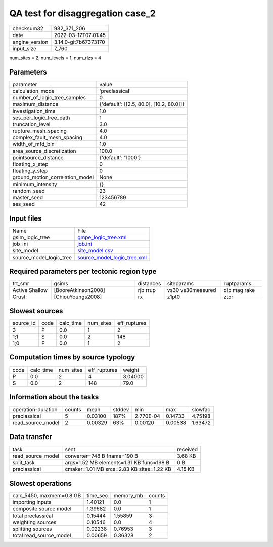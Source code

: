 QA test for disaggregation case_2
=================================

+----------------+----------------------+
| checksum32     | 982_371_206          |
+----------------+----------------------+
| date           | 2022-03-17T07:01:45  |
+----------------+----------------------+
| engine_version | 3.14.0-git7b67373170 |
+----------------+----------------------+
| input_size     | 7_760                |
+----------------+----------------------+

num_sites = 2, num_levels = 1, num_rlzs = 4

Parameters
----------
+---------------------------------+------------------------------------------+
| parameter                       | value                                    |
+---------------------------------+------------------------------------------+
| calculation_mode                | 'preclassical'                           |
+---------------------------------+------------------------------------------+
| number_of_logic_tree_samples    | 0                                        |
+---------------------------------+------------------------------------------+
| maximum_distance                | {'default': [[2.5, 80.0], [10.2, 80.0]]} |
+---------------------------------+------------------------------------------+
| investigation_time              | 1.0                                      |
+---------------------------------+------------------------------------------+
| ses_per_logic_tree_path         | 1                                        |
+---------------------------------+------------------------------------------+
| truncation_level                | 3.0                                      |
+---------------------------------+------------------------------------------+
| rupture_mesh_spacing            | 4.0                                      |
+---------------------------------+------------------------------------------+
| complex_fault_mesh_spacing      | 4.0                                      |
+---------------------------------+------------------------------------------+
| width_of_mfd_bin                | 1.0                                      |
+---------------------------------+------------------------------------------+
| area_source_discretization      | 100.0                                    |
+---------------------------------+------------------------------------------+
| pointsource_distance            | {'default': '1000'}                      |
+---------------------------------+------------------------------------------+
| floating_x_step                 | 0                                        |
+---------------------------------+------------------------------------------+
| floating_y_step                 | 0                                        |
+---------------------------------+------------------------------------------+
| ground_motion_correlation_model | None                                     |
+---------------------------------+------------------------------------------+
| minimum_intensity               | {}                                       |
+---------------------------------+------------------------------------------+
| random_seed                     | 23                                       |
+---------------------------------+------------------------------------------+
| master_seed                     | 123456789                                |
+---------------------------------+------------------------------------------+
| ses_seed                        | 42                                       |
+---------------------------------+------------------------------------------+

Input files
-----------
+-------------------------+--------------------------------------------------------------+
| Name                    | File                                                         |
+-------------------------+--------------------------------------------------------------+
| gsim_logic_tree         | `gmpe_logic_tree.xml <gmpe_logic_tree.xml>`_                 |
+-------------------------+--------------------------------------------------------------+
| job_ini                 | `job.ini <job.ini>`_                                         |
+-------------------------+--------------------------------------------------------------+
| site_model              | `site_model.csv <site_model.csv>`_                           |
+-------------------------+--------------------------------------------------------------+
| source_model_logic_tree | `source_model_logic_tree.xml <source_model_logic_tree.xml>`_ |
+-------------------------+--------------------------------------------------------------+

Required parameters per tectonic region type
--------------------------------------------
+----------------------+---------------------------------------+-------------+-------------------------+-------------------+
| trt_smr              | gsims                                 | distances   | siteparams              | ruptparams        |
+----------------------+---------------------------------------+-------------+-------------------------+-------------------+
| Active Shallow Crust | [BooreAtkinson2008] [ChiouYoungs2008] | rjb rrup rx | vs30 vs30measured z1pt0 | dip mag rake ztor |
+----------------------+---------------------------------------+-------------+-------------------------+-------------------+

Slowest sources
---------------
+-----------+------+-----------+-----------+--------------+
| source_id | code | calc_time | num_sites | eff_ruptures |
+-----------+------+-----------+-----------+--------------+
| 3         | P    | 0.0       | 1         | 2            |
+-----------+------+-----------+-----------+--------------+
| 1;1       | S    | 0.0       | 2         | 148          |
+-----------+------+-----------+-----------+--------------+
| 1;0       | P    | 0.0       | 1         | 2            |
+-----------+------+-----------+-----------+--------------+

Computation times by source typology
------------------------------------
+------+-----------+-----------+--------------+---------+
| code | calc_time | num_sites | eff_ruptures | weight  |
+------+-----------+-----------+--------------+---------+
| P    | 0.0       | 2         | 4            | 3.04000 |
+------+-----------+-----------+--------------+---------+
| S    | 0.0       | 2         | 148          | 79.0    |
+------+-----------+-----------+--------------+---------+

Information about the tasks
---------------------------
+--------------------+--------+---------+--------+-----------+---------+---------+
| operation-duration | counts | mean    | stddev | min       | max     | slowfac |
+--------------------+--------+---------+--------+-----------+---------+---------+
| preclassical       | 5      | 0.03100 | 187%   | 2.770E-04 | 0.14733 | 4.75198 |
+--------------------+--------+---------+--------+-----------+---------+---------+
| read_source_model  | 2      | 0.00329 | 63%    | 0.00120   | 0.00538 | 1.63472 |
+--------------------+--------+---------+--------+-----------+---------+---------+

Data transfer
-------------
+-------------------+-------------------------------------------+----------+
| task              | sent                                      | received |
+-------------------+-------------------------------------------+----------+
| read_source_model | converter=748 B fname=190 B               | 3.68 KB  |
+-------------------+-------------------------------------------+----------+
| split_task        | args=1.52 MB elements=1.31 KB func=198 B  | 0 B      |
+-------------------+-------------------------------------------+----------+
| preclassical      | cmaker=1.01 MB srcs=2.83 KB sites=1.22 KB | 4.15 KB  |
+-------------------+-------------------------------------------+----------+

Slowest operations
------------------
+--------------------------+----------+-----------+--------+
| calc_5450, maxmem=0.8 GB | time_sec | memory_mb | counts |
+--------------------------+----------+-----------+--------+
| importing inputs         | 1.40121  | 0.0       | 1      |
+--------------------------+----------+-----------+--------+
| composite source model   | 1.39682  | 0.0       | 1      |
+--------------------------+----------+-----------+--------+
| total preclassical       | 0.15444  | 1.55859   | 3      |
+--------------------------+----------+-----------+--------+
| weighting sources        | 0.10546  | 0.0       | 4      |
+--------------------------+----------+-----------+--------+
| splitting sources        | 0.02238  | 0.76953   | 3      |
+--------------------------+----------+-----------+--------+
| total read_source_model  | 0.00659  | 0.36328   | 2      |
+--------------------------+----------+-----------+--------+